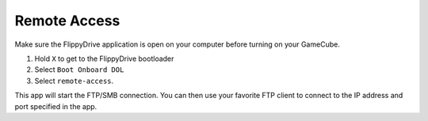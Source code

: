 Remote Access
==============
.. versionadded:: 1.5.0

Make sure the FlippyDrive application is open on your computer before turning on your GameCube.

#. Hold ``X`` to get to the FlippyDrive bootloader
#. Select ``Boot Onboard DOL``
#. Select ``remote-access``.

This app will start the FTP/SMB connection. You can then use your favorite FTP client to connect to the IP address and port specified in the app.

.. todo:: Screenshot of program running
